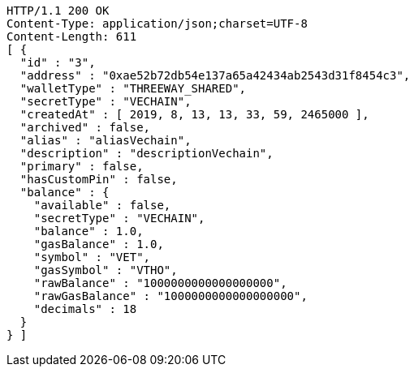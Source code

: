[source,http,options="nowrap"]
----
HTTP/1.1 200 OK
Content-Type: application/json;charset=UTF-8
Content-Length: 611
[ {
  "id" : "3",
  "address" : "0xae52b72db54e137a65a42434ab2543d31f8454c3",
  "walletType" : "THREEWAY_SHARED",
  "secretType" : "VECHAIN",
  "createdAt" : [ 2019, 8, 13, 13, 33, 59, 2465000 ],
  "archived" : false,
  "alias" : "aliasVechain",
  "description" : "descriptionVechain",
  "primary" : false,
  "hasCustomPin" : false,
  "balance" : {
    "available" : false,
    "secretType" : "VECHAIN",
    "balance" : 1.0,
    "gasBalance" : 1.0,
    "symbol" : "VET",
    "gasSymbol" : "VTHO",
    "rawBalance" : "1000000000000000000",
    "rawGasBalance" : "1000000000000000000",
    "decimals" : 18
  }
} ]
----
